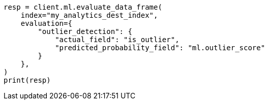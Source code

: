 // This file is autogenerated, DO NOT EDIT
// ml/df-analytics/apis/evaluate-dfanalytics.asciidoc:259

[source, python]
----
resp = client.ml.evaluate_data_frame(
    index="my_analytics_dest_index",
    evaluation={
        "outlier_detection": {
            "actual_field": "is_outlier",
            "predicted_probability_field": "ml.outlier_score"
        }
    },
)
print(resp)
----
